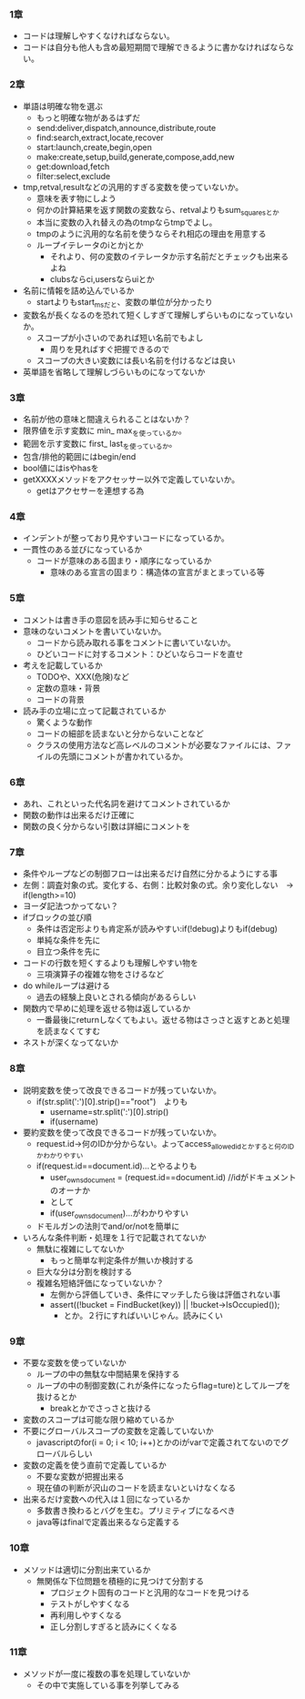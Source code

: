 *** 1章
- コードは理解しやすくなければならない。
- コードは自分も他人も含め最短期間で理解できるように書かなければならない。
*** 2章
- 単語は明確な物を選ぶ
  - もっと明確な物があるはずだ
  - send:deliver,dispatch,announce,distribute,route
  - find:search,extract,locate,recover
  - start:launch,create,begin,open
  - make:create,setup,build,generate,compose,add,new
  - get:download,fetch
  - filter:select,exclude
- tmp,retval,resultなどの汎用的すぎる変数を使っていないか。
  - 意味を表す物にしよう
  - 何かの計算結果を返す関数の変数なら、retvalよりもsum_squaresとか
  - 本当に変数の入れ替えの為のtmpならtmpでよし。
  - tmpのように汎用的な名前を使うならそれ相応の理由を用意する
  - ループイテレータのiとかjとか
    - それより、何の変数のイテレータか示す名前だとチェックも出来るよね
    - clubsならci,usersならuiとか
- 名前に情報を詰め込んでいるか
  - startよりもstart_msだと、変数の単位が分かったり
- 変数名が長くなるのを恐れて短くしすぎて理解しずらいものになっていないか。
  - スコープが小さいのであれば短い名前でもよし
    - 周りを見ればすぐ把握できるので
  - スコープの大きい変数には長い名前を付けるなどは良い
- 英単語を省略して理解しづらいものになってないか
*** 3章
- 名前が他の意味と間違えられることはないか？ 
- 限界値を示す変数に min_ max_を使っているか。
- 範囲を示す変数に first_ last_を使っているか。
- 包含/排他的範囲にはbegin/end
- bool値にはisやhasを
- getXXXXメソッドをアクセッサー以外で定義していないか。
  - getはアクセサーを連想する為
*** 4章
- インデントが整っており見やすいコードになっているか。
- 一貫性のある並びになっているか
  - コードが意味のある固まり・順序になっているか
    - 意味のある宣言の固まり：構造体の宣言がまとまっている等
*** 5章
- コメントは書き手の意図を読み手に知らせること
- 意味のないコメントを書いていないか。
  - コードから読み取れる事をコメントに書いていないか。
  - ひどいコードに対するコメント：ひどいならコードを直せ
- 考えを記載しているか
  - TODOや、XXX(危険)など
  - 定数の意味・背景
  - コードの背景
- 読み手の立場に立って記載されているか
  - 驚くような動作
  - コードの細部を読まないと分からないことなど
  - クラスの使用方法など高レベルのコメントが必要なファイルには、ファイルの先頭にコメントが書かれているか。
*** 6章
- あれ、これといった代名詞を避けてコメントされているか
- 関数の動作は出来るだけ正確に
- 関数の良く分からない引数は詳細にコメントを
*** 7章
- 条件やループなどの制御フローは出来るだけ自然に分かるようにする事
- 左側：調査対象の式。変化する、右側：比較対象の式。余り変化しない　→　if(length>=10)
- ヨーダ記法つかってない？
- ifブロックの並び順
  - 条件は否定形よりも肯定系が読みやすい:if(!debug)よりもif(debug)
  - 単純な条件を先に
  - 目立つ条件を先に
- コードの行数を短くするよりも理解しやすい物を
  - 三項演算子の複雑な物をさけるなど
- do whileループは避ける
  - 過去の経験上良いとされる傾向があるらしい
- 関数内で早めに処理を返せる物は返しているか
  - 一番最後にreturnしなくてもよい。返せる物はさっさと返すとあと処理を読まなくてすむ
- ネストが深くなってないか
*** 8章
- 説明変数を使って改良できるコードが残っていないか。
  - if(str.split(':')[0].strip()=="root")　よりも
    - username=str.split(':')[0].strip()
    - if(username)
- 要約変数を使って改良できるコードが残っていないか。
  - request.id→何のIDか分からない。よってaccess_allowed_idとかすると何のIDかわかりやすい
  - if(request.id==document.id)...とやるよりも
    - user_owns_document = (request.id==document.id) //idがドキュメントのオーナか
    - として
    - if(user_owns_document)...がわかりやすい
  - ドモルガンの法則でand/or/notを簡単に
- いろんな条件判断・処理を１行で記載されてないか
  - 無駄に複雑にしてないか
    - もっと簡単な判定条件が無いか検討する
  - 巨大な分は分割を検討する
  - 複雑名短絡評価になっていないか？
    - 左側から評価していき、条件にマッチしたら後は評価されない事
    - assert((!bucket = FindBucket(key)) || !bucket->IsOccupied());
      - とか。２行にすればいいじゃん。読みにくい
*** 9章
- 不要な変数を使っていないか
  - ループの中の無駄な中間結果を保持する
  - ループの中の制御変数(これが条件になったらflag=ture)としてループを抜けるとか
    - breakとかでさっさと抜ける
- 変数のスコープは可能な限り縮めているか
- 不要にグローバルスコープの変数を定義していないか
  - javascriptのfor(i = 0; i < 10; i++)とかのiがvarで定義されてないのでグローバルらしい
- 変数の定義を使う直前で定義しているか
  - 不要な変数が把握出来る
  - 現在値の判断が沢山のコードを読まないといけなくなる
- 出来るだけ変数への代入は１回になっているか
  - 多数書き換わるとバグを生む。プリミティブになるべき
  - java等はfinalで定義出来るなら定義する
*** 10章
- メソッドは適切に分割出来ているか
  - 無関係な下位問題を積極的に見つけて分割する
    - プロジェクト固有のコードと汎用的なコードを見つける
    - テストがしやすくなる
    - 再利用しやすくなる
    - 正し分割しすぎると読みにくくなる
*** 11章
- メソッドが一度に複数の事を処理していないか
  - その中で実施している事を列挙してみる
